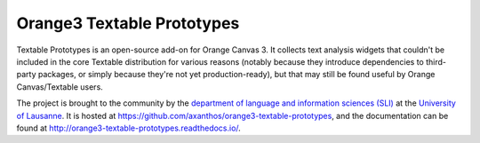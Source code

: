 Orange3 Textable Prototypes
===========================

Textable Prototypes is an open-source add-on for Orange Canvas 3. It
collects text analysis widgets that couldn't be included in the core  
Textable distribution for various reasons (notably because they introduce
dependencies to third-party packages, or simply because they're not yet
production-ready), but that may still be found useful by Orange 
Canvas/Textable users.

The project is brought to the community by the `department of language and
information sciences (SLI) <http://www.unil.ch/sli>`_ at the `University of
Lausanne <http://www.unil.ch>`_. It is hosted at 
`<https://github.com/axanthos/orange3-textable-prototypes>`_, and the 
documentation can be found at 
`<http://orange3-textable-prototypes.readthedocs.io/>`_.